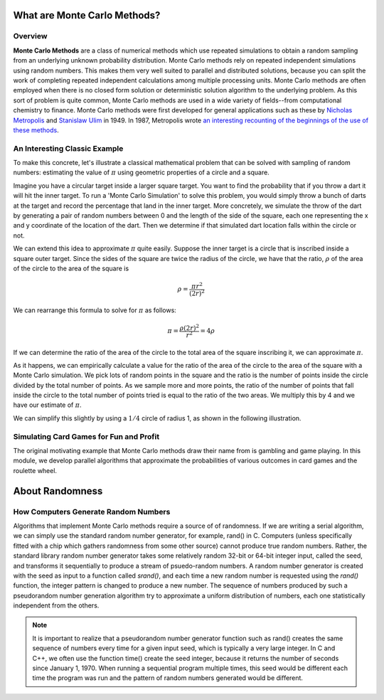What are Monte Carlo Methods?
#############################

Overview
--------

**Monte Carlo Methods** are a class of numerical methods which use repeated 
simulations to obtain a random sampling from an underlying unknown probability 
distribution.  Monte Carlo methods rely on repeated independent 
simulations using random numbers. This makes them very well suited to parallel and
distributed solutions, because you can split the work of completing repeated independent
calculations among multiple processing units. Monte Carlo 
methods are often employed when there is no closed form solution or 
deterministic solution algorithm to the underlying problem. As this sort of 
problem is quite common, Monte Carlo methods are used in a wide variety of 
fields--from computational chemistry to finance.  Monte Carlo methods were first
developed for general applications such as these by
`Nicholas Metropolis <http://scienceworld.wolfram.com/biography/Metropolis.html>`_
and `Stanislaw Ulim <http://scienceworld.wolfram.com/biography/Ulam.html>`_
in 1949. In 1987, Metropolis wrote `an interesting recounting of the beginnings of the use
of these methods <http://library.lanl.gov/cgi-bin/getfile?00326866.pdf>`_.

An Interesting Classic Example
------------------------------

To make this concrete, let's illustrate a classical mathematical problem that can be
solved with sampling of random numbers: estimating the value of :math:`\pi` using
geometric properties of a circle and a square.

Imagine you have a circular target inside a larger square
target. You want to find the probability that if you throw a dart it will
hit the inner target. To run a 'Monte Carlo Simulation' to solve this problem,
you would simply throw a bunch of darts at the target and record the percentage
that land in the inner target. More concretely, we simulate the throw of the dart
by generating a pair of random numbers between 0 and the length of the side of the
square, each one representing the x and y coordinate of the location of the dart.
Then we determine if that simulated dart location falls within the circle or not.

We can extend this idea to approximate :math:`\pi` quite easily. Suppose the inner target
is a circle that is inscribed inside a square outer target. Since the sides of the 
square are twice the radius of the circle, we have that the ratio, :math:`\rho` 
of the area of the circle to the area of the square is

.. math::
    
    \rho = \frac{\pi {r}^2}{{\left( 2r \right)^2}}

We can rearrange this formula to solve for :math:`\pi` as follows:

.. math::

    \pi = \frac{\rho\left( 2r \right)^2}{r^2} = 4\rho


If we can determine the ratio of the area of the circle to the total area of the square
inscribing it, we can approximate :math:`\pi`.

As it happens, we can empirically calculate a value for the ratio of the area of the circle
to the area of the square with a Monte Carlo simulation. We pick lots of random
points in the square and the ratio is the number of points inside the circle 
divided by the total number of points.  As we sample more and more points, the ratio of the
number of points that fall inside the circle to the total number of points tried is
equal to the ratio of the two areas. We multiply this by 4 and we have our estimate of :math:`\pi`.

We can simplify this slightly by using a :math:`1/4` circle of radius 1, as shown in the following illustration.

.. only:: latex

   .. figure:: Pi_30K_1frame.jpg

        Estimating :math:`\pi` via random sampling of points. Attribution: By CaitlinJo [CC-BY-3.0 (http://creativecommons.org/licenses/by/3.0)], via Wikimedia Commons.
    

.. only:: html

    .. figure:: Pi_30K.gif

        Estimating :math:`\pi` via random sampling of points. Attribution: By CaitlinJo [CC-BY-3.0 (http://creativecommons.org/licenses/by/3.0)], via Wikimedia Commons.
    
.. seealso:: `How FogBugz uses Monte Carlo Simulations to estimate the time their software projects will take
    <http://www.fogcreek.com/fogbugz/evidence-based-scheduling/>`_

Simulating Card Games for Fun and Profit
---------------------------------------- 

The original motivating example that Monte Carlo methods draw their name 
from is gambling and game playing. In this module, we develop parallel 
algorithms that approximate the probabilities of various outcomes in card 
games and the roulette wheel. 

.. _Monte Carlo Methods: http://en.wikipedia.org/wiki/Monte_Carlo_method

About Randomness
################

How Computers Generate Random Numbers
-------------------------------------

Algorithms that implement Monte Carlo methods require a source of of 
randomness. If we are writing a serial algorithm, we can simply use the 
standard random number generator, for example, rand() in C. Computers (unless 
specifically fitted with a chip which gathers randomness from some other source) 
cannot produce true random numbers. Rather, the standard library random number 
generator takes some relatively random 32-bit or 64-bit integer input, called the seed,
and transforms it sequentially 
to produce a stream of psuedo-random numbers. A random number generator is created
with the seed as input to a function called *srand()*, and each time a new random number is requested using the *rand()* function, the
integer pattern is changed to produce a new number.  The sequence of numbers produced by such a pseudorandom
number generation algorithm try to approximate a uniform distribution of numbers, each one
statistically independent from the others.

.. note:: It is important to realize that a pseudorandom number generator function such
    as rand() creates the same sequence of numbers every time for a given input seed, which is typically
    a very large integer.  In C and C++, we often use the function time() create the seed integer,
    because it returns the number of seconds since January 1, 1970.  When running a sequential
    program multiple times, this seed would be different each time the program was run and the pattern
    of random numbers generated would be different.

.. --in the case of UNIX systems the number of seconds since January 1, 1970--



.. What this means for distributed programming
.. -------------------------------------------

.. Libby's note: we have not yet mentioned threads, so this next bit seems premature
    If your algorithm creates multiple threads to perform a Monte Carlo simulation 
    and you invoke the standard random number generator with the same seed, all the 
    threads will get the same random numbers. If this happens, all the extra threads 
    aren't doing any good since they are just running the same simulation over again. 
    We get around this by seeding the random number generate with more information--
    some combination of the time and the thread ID. 


